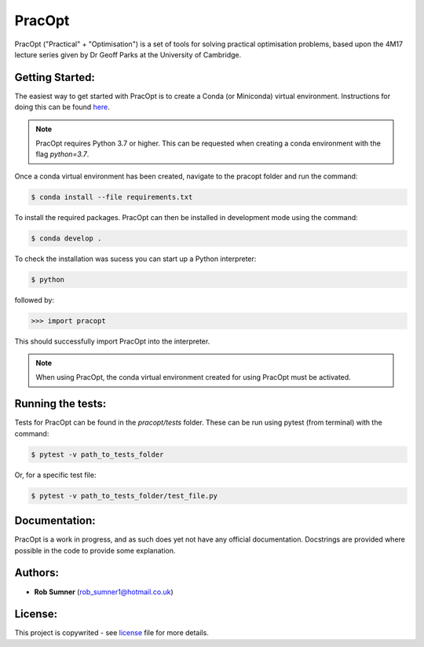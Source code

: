 PracOpt
=======

PracOpt ("Practical" + "Optimisation") is a set of tools for solving
practical optimisation problems, based upon the 4M17 lecture series
given by Dr Geoff Parks at the University of Cambridge.


Getting Started:
----------------

The easiest way to get started with PracOpt is to create a Conda (or
Miniconda) virtual environment. Instructions for doing this can be found
`here <https://docs.conda.io/projects/conda/en/latest/user-guide/tasks/
manage-environments.html>`_.

.. note::

    PracOpt requires Python 3.7 or higher. This can be requested when
    creating a conda environment with the flag *python=3.7*.

Once a conda virtual environment has been created, navigate to the pracopt
folder and run the command:

.. code-block::

    $ conda install --file requirements.txt

To install the required packages. PracOpt can then be installed in
development mode using the command:

.. code-block::

    $ conda develop .

To check the installation was sucess you can start up a Python interpreter:

.. code-block::

	$ python

followed by:

.. code-block::

	>>> import pracopt

This should successfully import PracOpt into the interpreter.

.. note::

    When using PracOpt, the conda virtual environment created for using
    PracOpt must be activated.


Running the tests:
------------------

Tests for PracOpt can be found in the *pracopt/tests* folder. These can be run
using pytest (from terminal) with the command:

.. code-block::

    $ pytest -v path_to_tests_folder

Or, for a specific test file:

.. code-block::

    $ pytest -v path_to_tests_folder/test_file.py


Documentation:
--------------
PracOpt is a work in progress, and as such does yet not have any official
documentation. Docstrings are provided where possible in the code to provide
some explanation.


Authors:
--------
* **Rob Sumner** (rob_sumner1@hotmail.co.uk)


License:
--------
This project is copywrited - see `license <LICENSE.rst>`_ file for more
details.